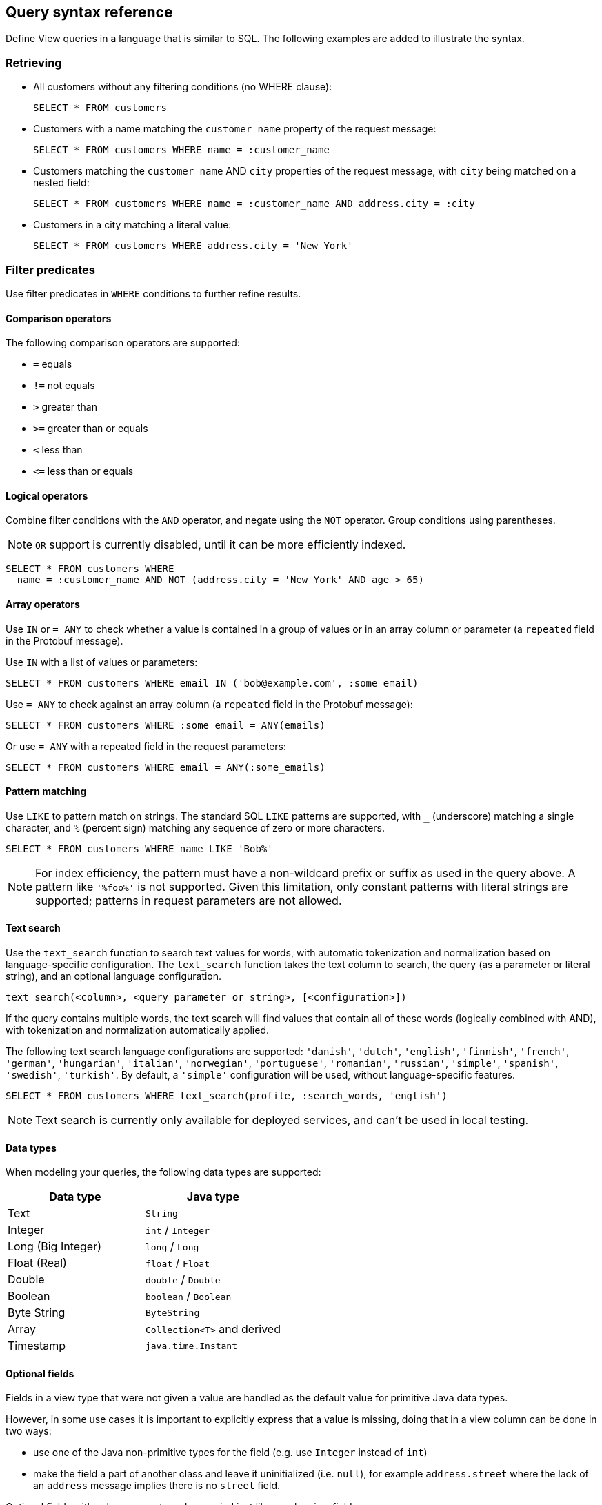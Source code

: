== Query syntax reference

Define View queries in a language that is similar to SQL. The following examples are added to illustrate the syntax. 

=== Retrieving

* All customers without any filtering conditions (no WHERE clause):
+
[source,proto,indent=0]
----
SELECT * FROM customers
----

* Customers with a name matching the `customer_name` property of the request message:
+
[source,proto,indent=0]
----
SELECT * FROM customers WHERE name = :customer_name
----

* Customers matching the `customer_name` AND `city` properties of the request message, with `city` being matched on a nested field:
+
[source,proto,indent=0]
----
SELECT * FROM customers WHERE name = :customer_name AND address.city = :city
----

* Customers in a city matching a literal value:
+
[source,proto,indent=0]
----
SELECT * FROM customers WHERE address.city = 'New York'
----

=== Filter predicates

Use filter predicates in `WHERE` conditions to further refine results.

==== Comparison operators

The following comparison operators are supported:

* `=` equals
* `!=` not equals
* `>` greater than
* `>=` greater than or equals
* `<` less than
* `\<=` less than or equals

==== Logical operators

////
Combine filter conditions with the `AND` and `OR` operators, and negate using the `NOT` operator. Group conditions using parentheses. Note that `AND` has precedence over `OR`.

[source,proto,indent=0]
----
SELECT * FROM customers WHERE
  name = :customer_name AND address.city = 'New York' OR
  NOT (name = :customer_name AND address.city = 'San Francisco')
----
////

Combine filter conditions with the `AND` operator, and negate using the `NOT` operator. Group conditions using parentheses.

NOTE: `OR` support is currently disabled, until it can be more efficiently indexed.

----
SELECT * FROM customers WHERE
  name = :customer_name AND NOT (address.city = 'New York' AND age > 65)
----

==== Array operators

Use `IN` or `= ANY` to check whether a value is contained in a group of values or in an array column or parameter (a `repeated` field in the Protobuf message).

Use `IN` with a list of values or parameters:

----
SELECT * FROM customers WHERE email IN ('bob@example.com', :some_email)
----

Use `= ANY` to check against an array column (a `repeated` field in the Protobuf message):

----
SELECT * FROM customers WHERE :some_email = ANY(emails)
----

Or use `= ANY` with a repeated field in the request parameters:

----
SELECT * FROM customers WHERE email = ANY(:some_emails)
----

==== Pattern matching

Use `LIKE` to pattern match on strings. The standard SQL `LIKE` patterns are supported, with `_` (underscore) matching a single character, and `%` (percent sign) matching any sequence of zero or more characters.

----
SELECT * FROM customers WHERE name LIKE 'Bob%'
----

NOTE: For index efficiency, the pattern must have a non-wildcard prefix or suffix as used in the query above. A pattern like `'%foo%'` is not supported. Given this limitation, only constant patterns with literal strings are supported; patterns in request parameters are not allowed.

==== Text search

Use the `text_search` function to search text values for words, with automatic tokenization and normalization based on language-specific configuration. The `text_search` function takes the text column to search, the query (as a parameter or literal string), and an optional language configuration.

----
text_search(<column>, <query parameter or string>, [<configuration>])
----

If the query contains multiple words, the text search will find values that contain all of these words (logically combined with AND), with tokenization and normalization automatically applied.

The following text search language configurations are supported: `'danish'`, `'dutch'`, `'english'`, `'finnish'`, `'french'`, `'german'`, `'hungarian'`, `'italian'`, `'norwegian'`, `'portuguese'`, `'romanian'`, `'russian'`, `'simple'`, `'spanish'`, `'swedish'`, `'turkish'`. By default, a `'simple'` configuration will be used, without language-specific features.

----
SELECT * FROM customers WHERE text_search(profile, :search_words, 'english')
----

NOTE: Text search is currently only available for deployed services, and can't be used in local testing.

==== Data types

When modeling your queries, the following data types are supported:

[cols="1,1"]
|===
| Data type | Java type

| Text
| `String`

| Integer
| `int` / `Integer`

| Long (Big Integer)
| `long` / `Long`

| Float (Real)
| `float` / `Float`

| Double
| `double` / `Double`

| Boolean
| `boolean` / `Boolean`

| Byte String
| `ByteString`

| Array
| `Collection<T>` and derived

| Timestamp
| `java.time.Instant`
|===


==== Optional fields

Fields in a view type that were not given a value are handled as the default value for primitive Java data types.

However, in some use cases it is important to explicitly express that a value is missing, doing that in a view column can be done in two ways:

* use one of the Java non-primitive types for the field (e.g. use `Integer` instead of `int`)
* make the field a part of another class and leave it uninitialized (i.e. `null`), for example `address.street` where the lack of an `address` message implies there is no `street` field.

Optional fields with values present can be queried just like regular view fields:

----
SELECT * FROM customers WHERE phone_number = :number
----

Finding results with missing values can be done using `IS NULL`:

----
SELECT * FROM customers WHERE phone_number IS NULL
----

Finding entries with any value present can be queried using `IS NOT NULL`:

----
SELECT * FROM customers WHERE phone_number IS NOT NULL
----

Optional fields in query requests messages are handled like normal fields if they have a value, however missing optional request parameters are seen as an invalid request and lead to a bad request response.

=== Sorting

Results for a view query can be sorted. Use `ORDER BY` with view columns to sort results in ascending (`ASC`, by default) or descending (`DESC`) order.

If no explicit ordering is specified in a view query, results will be returned in the natural index order, which is based on the filter predicates in the query.

----
SELECT * FROM customers WHERE name = :name AND age > :min_age ORDER BY age DESC
----

NOTE: Some orderings may be rejected, if the view index cannot be efficiently ordered. Generally, to order by a column it should also appear in the `WHERE` conditions.

=== Paging

Splitting a query result into one "page" at a time rather than returning the entire result at once is possible in two ways:

* a count based offset;
* a token based offset.

In both cases `OFFSET` and `LIMIT` are used.

`OFFSET` specifies at which offset in the result to start

`LIMIT` specifies a maximum number of results to return

==== Count based offset ====

The values can either be static, defined up front in the query:

[source,proto,indent=0]
----
SELECT * FROM customers LIMIT 10
----

Or come from fields in the request message:
[source,proto,indent=0]
----
SELECT * FROM customers OFFSET :start_from LIMIT :max_customers
----

Note: Using count based offsets can lead to missing or duplicated entries in the result if entries are added to or removed from the view between requests for the pages.

==== Token based offset ====

The count based offset requires that you keep track of how far you got by adding the page size to the offset for each query.

An alternative to this is to use a string token emitted by Akka identifying how far into the result set the paging has reached using the functions `next_page_token()` and `page_token_offset()`.

When reading the first page, an empty token is provided to `page_token_offset`. For each returned result page a new token that can be used to read the next page is returned by `next_page_token()`, once the last page has been read, an empty token is returned (see also xref:has-more[has_more] for determining if the last page was reached).

The size of each page can optionally be specified using `LIMIT`, if it is not present a default page size of 100 is used.

With the query return type like this:

[source,java,indent=0]
----
public record Response(List<Customer> customers, String next_page_token) { }
----

A query such as the one below will allow for reading through the view in pages, each containing 10 customers:
[source,proto,indent=0]
----
SELECT * AS customers, next_page_token() AS next_page_token
FROM customers
OFFSET page_token_offset(:page_token)
LIMIT 10
----

The token value is not meant to be parseable into any meaningful information other than being a token for reading the next page.

==== Total count of results

To get the total number of results that will be returned over all pages, use `COUNT(*)` in a query that projects its results into a field. The total count will be returned in the aliased field (using `AS`) or otherwise into a field named `count`.

----
SELECT * AS customers, COUNT(*) AS total, has_more() AS more FROM customers LIMIT 10
----

[#has-more]
==== Check if there are more pages ====

To check if there are more pages left, you can use the function `has_more()` providing a boolean value for the result. This works both for the count and token based offset paging, and also when only using `LIMIT` without any `OFFSET`:

[source,proto,indent=0]
----
SELECT * AS customers, has_more() AS more_customers FROM customers LIMIT 10
----

This query will return `more_customers = true` when the view contains more than 10 customers.
